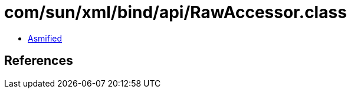 = com/sun/xml/bind/api/RawAccessor.class

 - link:RawAccessor-asmified.java[Asmified]

== References

